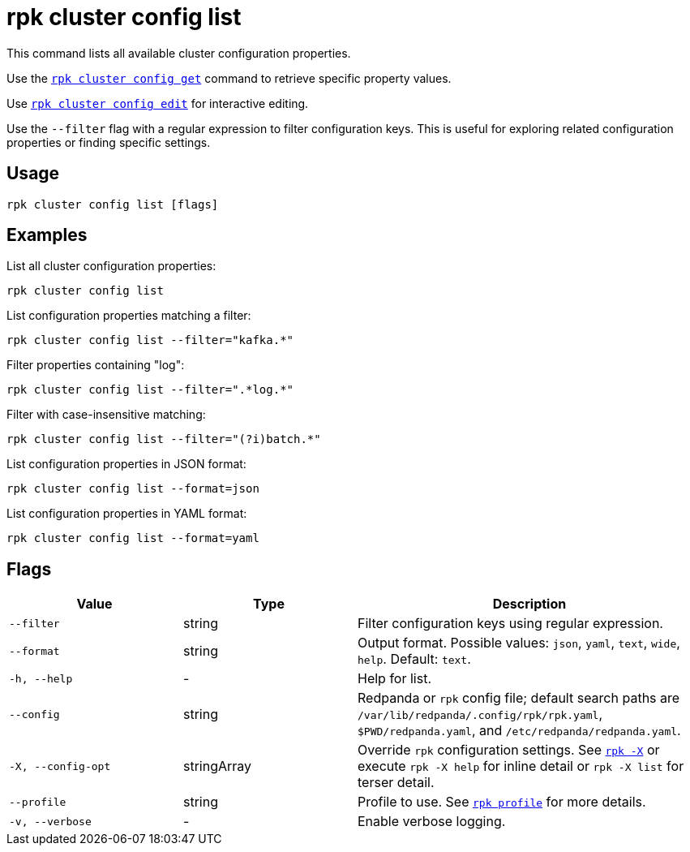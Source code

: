 = rpk cluster config list
// tag::single-source[]

This command lists all available cluster configuration properties. 

Use the xref:reference:rpk/rpk-cluster/rpk-cluster-config-get.adoc[`rpk cluster config get`] command to retrieve specific property values.

ifndef::env-cloud[]
Use xref:reference:rpk/rpk-cluster/rpk-cluster-config-edit.adoc[`rpk cluster config edit`] for interactive editing.
endif::env-cloud[]

Use the `--filter` flag with a regular expression to filter configuration keys. This is useful for exploring related configuration properties or finding specific settings.

== Usage

[,bash]
----
rpk cluster config list [flags]
----

== Examples

List all cluster configuration properties:

[,bash]
----
rpk cluster config list
----

List configuration properties matching a filter:

[,bash]
----
rpk cluster config list --filter="kafka.*"
----

Filter properties containing "log":

[,bash]
----
rpk cluster config list --filter=".*log.*"
----

Filter with case-insensitive matching:

[,bash]
----
rpk cluster config list --filter="(?i)batch.*"
----

List configuration properties in JSON format:

[,bash]
----
rpk cluster config list --format=json
----

List configuration properties in YAML format:

[,bash]
----
rpk cluster config list --format=yaml
----

== Flags

[cols="1m,1a,2a"]
|===
|*Value* |*Type* |*Description*

|--filter |string |Filter configuration keys using regular expression.

|--format |string |Output format. Possible values: `json`, `yaml`, `text`, `wide`, `help`. Default: `text`.

|-h, --help |- |Help for list.

|--config |string |Redpanda or `rpk` config file; default search paths are `/var/lib/redpanda/.config/rpk/rpk.yaml`, `$PWD/redpanda.yaml`, and `/etc/redpanda/redpanda.yaml`.

|-X, --config-opt |stringArray |Override `rpk` configuration settings. See xref:reference:rpk/rpk-x-options.adoc[`rpk -X`] or execute `rpk -X help` for inline detail or `rpk -X list` for terser detail.

|--profile |string |Profile to use. See xref:reference:rpk/rpk-profile.adoc[`rpk profile`] for more details.

|-v, --verbose |- |Enable verbose logging.
|===

// end::single-source[]